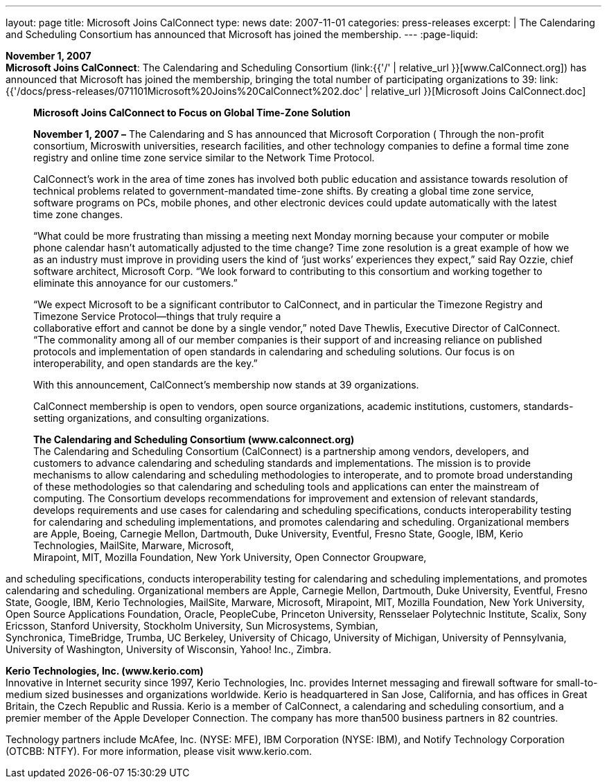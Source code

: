 ---
layout: page
title:  Microsoft Joins CalConnect
type: news
date: 2007-11-01
categories: press-releases
excerpt: |
  The Calendaring and Scheduling Consortium has announced that Microsoft has
  joined the membership.
---
:page-liquid:

*November 1, 2007* +
*Microsoft Joins CalConnect*: The Calendaring and Scheduling Consortium
(link:{{'/' | relative_url }}[www.CalConnect.org]) has announced that
Microsoft has joined the membership, bringing the total number of
participating organizations to 39:
link:{{'/docs/press-releases/071101Microsoft%20Joins%20CalConnect%202.doc' | relative_url }}[Microsoft
Joins CalConnect.doc]

____
*Microsoft Joins CalConnect to Focus on Global Time-Zone Solution*

*November 1, 2007 –* The Calendaring and S has announced that Microsoft
Corporation ( Through the non-profit consortium, Microswith
universities, research facilities, and other technology companies to
define a formal time zone registry and online time zone service similar
to the Network Time Protocol.

CalConnect’s work in the area of time zones has involved both public
education and assistance towards resolution of technical problems
related to government-mandated time-zone shifts. By creating a global
time zone service, software programs on PCs, mobile phones, and other
electronic devices could update automatically with the latest time zone
changes.

“What could be more frustrating than missing a meeting next Monday
morning because your computer or mobile phone calendar hasn’t
automatically adjusted to the time change? Time zone resolution is a
great example of how we as an industry must improve in providing users
the kind of ‘just works’ experiences they expect,” said Ray Ozzie, chief
software architect, Microsoft Corp. “We look forward to contributing to
this consortium and working together to eliminate this annoyance for our
customers.”

“We expect Microsoft to be a significant contributor to CalConnect, and
in particular the Timezone Registry and Timezone Service Protocol—things
that truly require a +
collaborative effort and cannot be done by a single vendor,” noted Dave
Thewlis, Executive Director of CalConnect. “The commonality among all of
our member companies is their support of and increasing reliance on
published protocols and implementation of open standards in calendaring
and scheduling solutions. Our focus is on interoperability, and open
standards are the key.”

With this announcement, CalConnect’s membership now stands at 39
organizations.

CalConnect membership is open to vendors, open source organizations,
academic institutions, customers, standards-setting organizations, and
consulting organizations.

*The Calendaring and Scheduling Consortium (www.calconnect.org)* +
The Calendaring and Scheduling Consortium (CalConnect) is a partnership
among vendors, developers, and customers to advance calendaring and
scheduling standards and implementations. The mission is to provide
mechanisms to allow calendaring and scheduling methodologies to
interoperate, and to promote broad understanding of these methodologies
so that calendaring and scheduling tools and applications can enter the
mainstream of computing. The Consortium develops recommendations for
improvement and extension of relevant standards, develops requirements
and use cases for calendaring and scheduling specifications, conducts
interoperability testing for calendaring and scheduling implementations,
and promotes calendaring and scheduling. Organizational members are
Apple, Boeing, Carnegie Mellon, Dartmouth, Duke University, Eventful,
Fresno State, Google, IBM, Kerio Technologies, MailSite, Marware,
Microsoft, +
Mirapoint, MIT, Mozilla Foundation, New York University, Open Connector
Groupware,
____

and scheduling specifications, conducts interoperability testing for
calendaring and scheduling implementations, and promotes calendaring and
scheduling. Organizational members are Apple, Carnegie Mellon,
Dartmouth, Duke University, Eventful, Fresno State, Google, IBM, Kerio
Technologies, MailSite, Marware, Microsoft, Mirapoint, MIT, Mozilla
Foundation, New York University, Open Source Applications Foundation,
Oracle, PeopleCube, Princeton University, Rensselaer Polytechnic
Institute, Scalix, Sony Ericsson, Stanford University, Stockholm
University, Sun Microsystems, Symbian, +
Synchronica, TimeBridge, Trumba, UC Berkeley, University of Chicago,
University of Michigan, University of Pennsylvania, University of
Washington, University of Wisconsin, Yahoo! Inc., Zimbra.

*Kerio Technologies, Inc. (www.kerio.com)* +
Innovative in Internet security since 1997, Kerio Technologies, Inc.
provides Internet messaging and firewall software for small-to-medium
sized businesses and organizations worldwide. Kerio is headquartered in
San Jose, California, and has offices in Great Britain, the Czech
Republic and Russia. Kerio is a member of CalConnect, a calendaring and
scheduling consortium, and a premier member of the Apple Developer
Connection. The company has more than500 business partners in 82
countries.

Technology partners include McAfee, Inc. (NYSE: MFE), IBM Corporation
(NYSE: IBM), and Notify Technology Corporation (OTCBB: NTFY). For more
information, please visit www.kerio.com.


